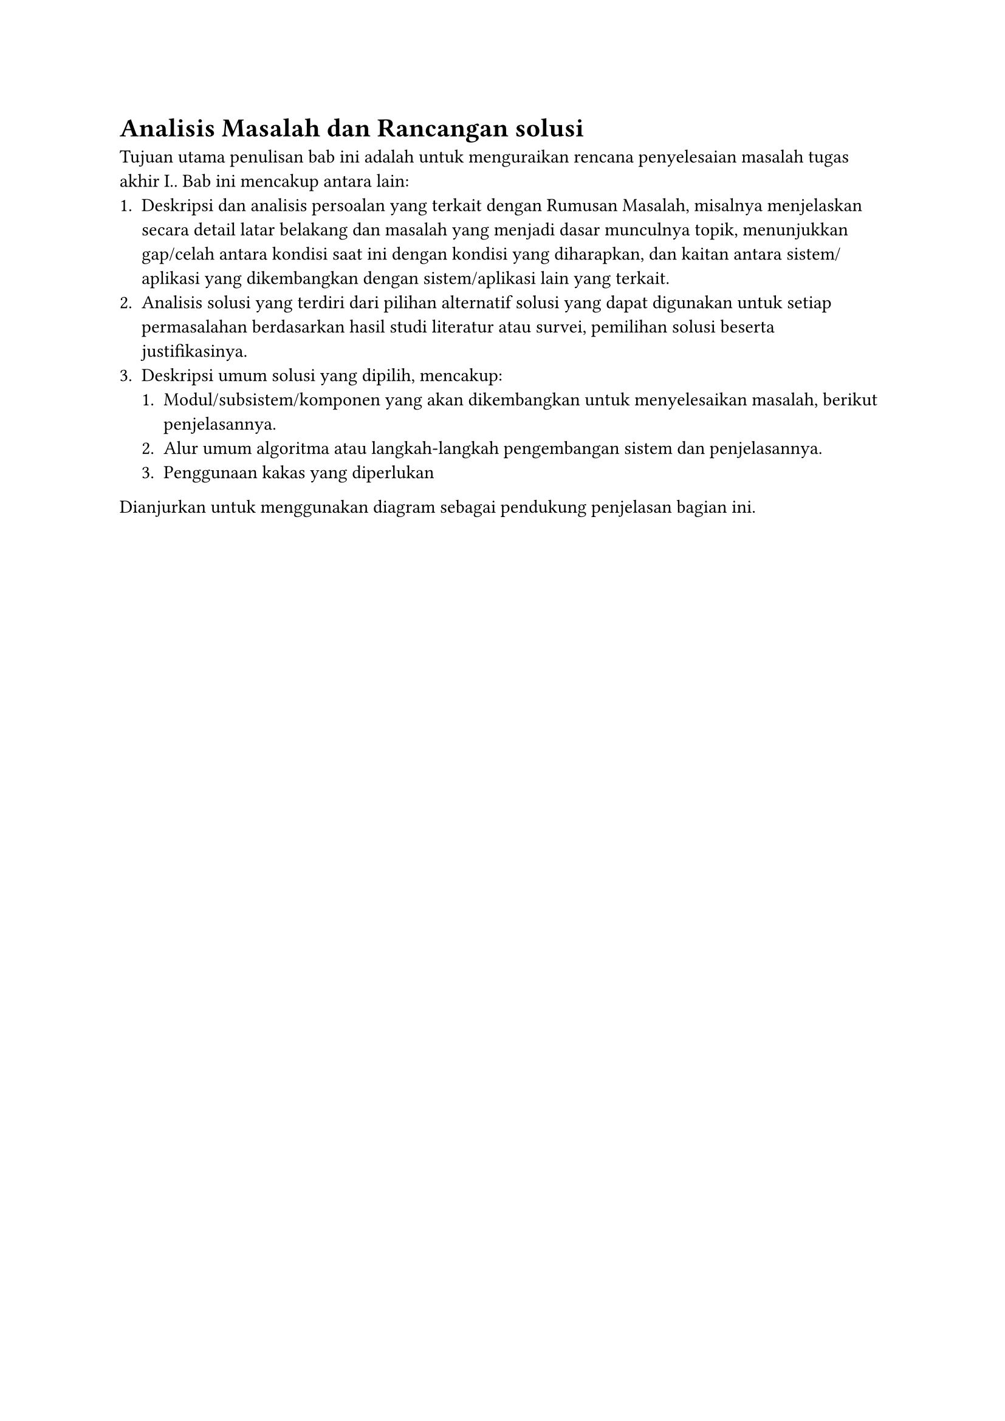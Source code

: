 = Analisis Masalah dan Rancangan solusi

Tujuan utama penulisan bab ini adalah untuk menguraikan rencana penyelesaian masalah tugas akhir I.. Bab ini mencakup antara lain:
+ Deskripsi dan analisis persoalan yang terkait dengan Rumusan Masalah, misalnya menjelaskan secara detail latar belakang dan masalah yang menjadi dasar munculnya topik, menunjukkan gap/celah antara kondisi saat ini dengan kondisi yang diharapkan, dan kaitan antara sistem/aplikasi yang dikembangkan dengan sistem/aplikasi lain yang terkait.
+ Analisis solusi yang terdiri dari pilihan alternatif solusi yang dapat digunakan untuk setiap permasalahan berdasarkan hasil studi literatur atau survei, pemilihan solusi beserta justifikasinya.
+ Deskripsi umum solusi yang dipilih, mencakup:
  + Modul/subsistem/komponen yang akan dikembangkan untuk menyelesaikan masalah, berikut penjelasannya.
  + Alur umum algoritma atau langkah-langkah pengembangan sistem dan penjelasannya.
  + Penggunaan kakas yang diperlukan
Dianjurkan untuk menggunakan diagram sebagai pendukung penjelasan bagian ini.

#pagebreak()